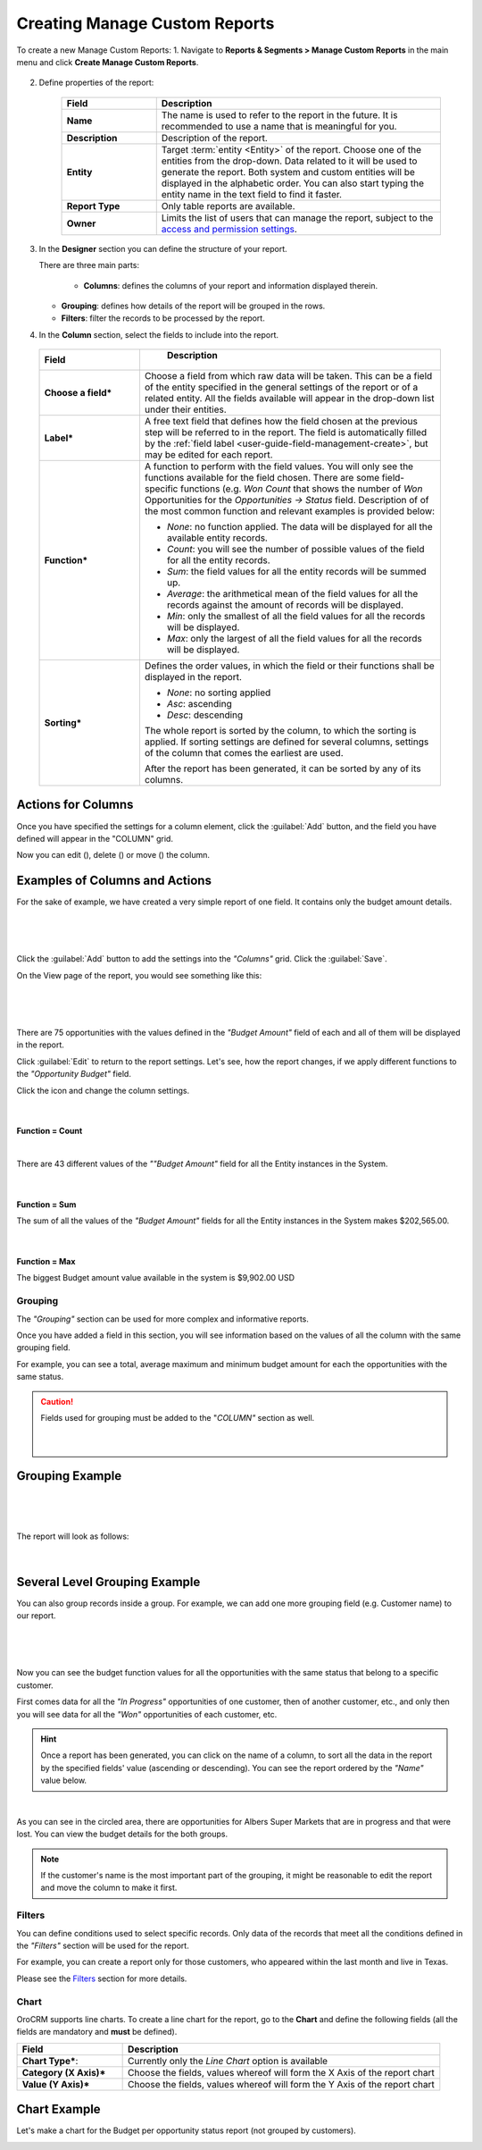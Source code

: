 Creating Manage Custom Reports
------------------------------

To create a new Manage Custom Reports:
1. Navigate to **Reports & Segments > Manage Custom Reports** in the main menu and click **Create Manage Custom Reports**.

   .. image:: /completeReference/img/ReportsNSegments/ManageCustomReports/ManageCustomReportsCreate.png
      :class: with-border

2. Define properties of the report:

	.. csv-table::
	  :header: "Field","Description"
	  :widths: 10, 30

	  "**Name**","The name is used to refer to the report in the future. It is recommended to use a name that is meaningful for you."
	  "**Description**", "Description of the report."
	  "**Entity**","Target :term:`entity <Entity>` of the report. Choose one of the entities from the drop-down. Data related to it will be used to generate the report. Both system and custom entities will be displayed in the alphabetic order. You can also start typing the entity name in the text field to find it faster."
	  "**Report Type**","Only table reports are available."
	  "**Owner**","Limits the list of users that can manage the report, subject to the `access and permission settings <../../System/UserManagement/roles.html>`_."

3. In the **Designer** section you can define the structure of your report.

   .. image:: /completeReference/img/ReportsNSegments/reports/designer.png


   There are three main parts:

   	- **Columns**: defines the columns of your report and information displayed therein.

   - **Grouping**: defines how details of the report will be grouped in the rows.

   - **Filters**: filter the records to be processed by the report.

4. In the **Column** section, select the fields to include into the report.

  .. csv-table:: 
    :header: "Field","   Description"
    :widths: 10, 30

    "**Choose a field***","Choose a field from which raw data will be taken. This can be a field of the entity specified in the general settings of the report or of a related entity. All the fields available will appear in the drop-down list under their entities."
    "**Label***","A free text field that defines how the field chosen at the previous step will be referred to in the report. The field is automatically filled by the :ref:`field label <user-guide-field-management-create>`, but may be edited for each report."
    "**Function***","A function to perform with the field values. You will only see the functions available for the field chosen. There are some field-specific functions (e.g. *Won Count* that shows the number of *Won* Opportunities for the *Opportunities → Status* field. Description of of the most common function and relevant examples is provided below:

    - *None*: no function applied. The data will be displayed for all the available entity records.
     
    - *Count*: you will see the number of possible values of the field for all the entity records.
     
    - *Sum*: the field values for all the entity records will be summed up.
      
    - *Average*: the arithmetical mean of the field values for all the records against the amount of records will be 
      displayed.
      
    - *Min*: only the smallest of all the field values for all the records will be displayed.
     
    - *Max*: only the largest of all the field values for all the records will be displayed.
    
    "
    "**Sorting***","Defines the order values, in which the field or their functions shall be displayed in the report. 
     
    - *None*: no sorting applied 
    - *Asc*: ascending
    - *Desc*: descending
    
    The whole report is sorted by the column, to which the sorting is applied. If sorting settings are defined for 
    several columns, settings of the column that comes the earliest are used.

    After the report has been generated, it can be sorted by any of its columns.
    
    "

Actions for Columns
"""""""""""""""""""
    
Once you have specified the settings for a column element, click the :guilabel:`Add` button, and the field you have defined 
will appear in the "COLUMN" grid.

Now you can edit (|IcEdit|), delete (|IcDelete|) or move (|IcMove|) the column. 


Examples of Columns and Actions 
"""""""""""""""""""""""""""""""

For the sake of example, we have created a very simple report of one field. It contains only the budget amount details. 

      |

.. image:: /completeReference/img/ReportsNSegments/reports/RepEx1.png

|
 
Click the :guilabel:`Add` button to add the settings into the *"Columns"* grid. Click the :guilabel:`Save`.

On the View page of the report, you would see something like this:

      |

.. image:: /completeReference/img/ReportsNSegments/reports/RepEx1a.png

|

There are 75 opportunities with the values defined in the *"Budget Amount"* field of each and all of them will be
displayed in the report.

Click :guilabel:`Edit` to return to the report settings. Let's see, how the report changes, if we apply different 
functions to the *"Opportunity Budget"* field. 

Click the |IcEdit| icon and change the column settings. 

      |
  
**Function = Count**

.. image:: /completeReference/img/ReportsNSegments/reports/RepEx1b.png

|
  
There are 43 different values of the *""Budget Amount"* field for all the Entity instances in the System.

      |
  
**Function = Sum**

.. image:: /completeReference/img/ReportsNSegments/reports/RepEx1c.png

   
The sum of all the values of the *"Budget Amount"* fields for all the Entity instances in the System makes 
$202,565.00.

      |
  
**Function = Max**

.. image:: /completeReference/img/ReportsNSegments/reports/RepEx1e.png

The biggest Budget amount value available in the system is $9,902.00 USD
 
 
Grouping
^^^^^^^^
 
The *"Grouping"* section can be used for more complex and informative reports. 

Once you have added a field in this section, you will see information based on the values of all the column 
with the same grouping field.

For example, you can see a total, average maximum and minimum budget amount for each the opportunities with the same 
status.

.. caution:: 

    Fields used for grouping must be added to the "*COLUMN"* section as well.

      |
  
Grouping Example 
""""""""""""""""

      |
  
.. image:: /completeReference/img/ReportsNSegments/reports/RepEx2.png

|

The report will look as follows:

      |

.. image:: /completeReference/img/ReportsNSegments/reports/RepEx2a.png



Several Level Grouping Example
""""""""""""""""""""""""""""""

You can also group records inside a group. For example, we can add one more grouping field (e.g. Customer name) to our 
report.

      |
  
.. image:: /completeReference/img/ReportsNSegments/reports/RepEx3.png

| 

Now you can see the budget function values for all the opportunities with the same status that belong to a specific 
customer. 

First comes data for all the *"In Progress"* opportunities of one customer, then of another customer, etc., and only 
then you will see data for all the *"Won"* opportunities of each customer, etc.

.. image:: /completeReference/img/ReportsNSegments/reports/RepEx3a.png


.. hint::

    Once a report has been generated, you can click on the name of a column, to sort all the data in the report by the
    specified fields' value (ascending or descending). You can see the report ordered by the *"Name"* value below.

.. image:: /completeReference/img/ReportsNSegments/reports/RepEx3b.png

|

As you can see in the circled area, there are opportunities  for Albers Super Markets that are in progress and 
that were lost. You can view the budget details for the both groups.

.. note::
    
    If the customer's name is the most important part of the grouping, it might be reasonable to edit the report and 
    move the column to make it first.

Filters
^^^^^^^

You can define conditions used to select specific records. Only data of the records that meet all the conditions defined
in the *"Filters"* section will be used for the report. 

For example, you can create a report only for those customers, who appeared within the last month and live in Texas.

Please see the `Filters <../../commonActions/filter.html>`_ section for more details.


.. _user-guide-reports-chart:

Chart
^^^^^

OroCRM supports line charts. To create a line chart for the report, go to the **Chart** and define the following 
fields (all the fields are mandatory and **must** be defined).

.. csv-table::
  :header: "Field","Description"
  :widths: 10, 30

  "**Chart Type***:","Currently only the *Line Chart* option is available"
  "**Category (X Axis)***","Choose the fields, values whereof will form the X Axis of the report chart"
  "**Value (Y Axis)***","Choose the fields, values whereof will form the Y Axis of the report chart"

Chart Example
"""""""""""""

Let's make a chart for the Budget per opportunity status report (not grouped by customers). 


.. image:: /completeReference/img/ReportsNSegments/reports/RepExChart1.png


.. image:: /completeReference/img/ReportsNSegments/reports/RepExChart2.png


.. |Bdropdown| image:: /completeReference/img/common/buttons/Bdropdown.png
   :align: middle

.. |IcEdit| image:: /completeReference/img/common/buttons/IcEdit.png
   :align: middle
   
.. |IcView| image:: /completeReference/img/common/buttons/IcView.png
   :align: middle
   
.. |IcDelete| image:: /completeReference/img/common/buttons/IcDelete.png
   :align: middle
   
.. |IcMove| image:: /completeReference/img/common/buttons/IcMove.png
   :align: middle
   
.. |ConfirmDelete| image:: /completeReference/img/ReportsNSegments/reports/delete-confirm.png
   :align: middle
   
.. |ReportActionIcon| image:: /completeReference/img/ReportsNSegments/reports/report_action_icons.png
   :align: middle




